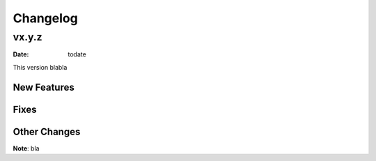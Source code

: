 *********
Changelog
*********

vx.y.z
======

:Date: todate

This version blabla


New Features
-------------

Fixes
-----


Other Changes
--------------

**Note**: bla

